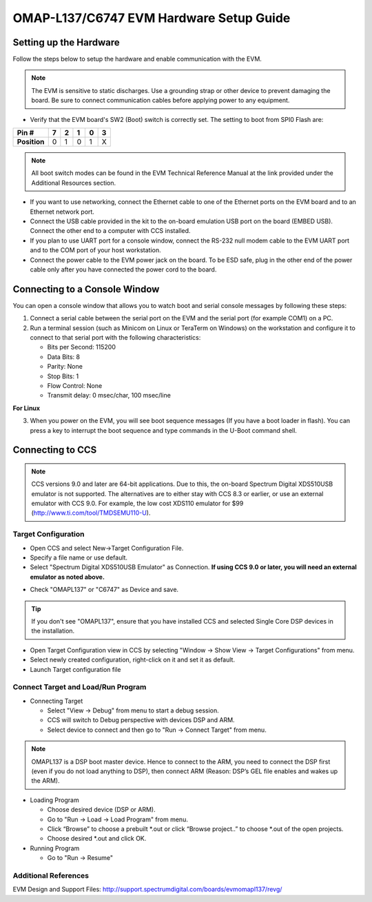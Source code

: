 
OMAP-L137/C6747 EVM Hardware Setup Guide
========================================

Setting up the Hardware
-----------------------

Follow the steps below to setup the hardware and enable communication
with the EVM.

.. Note:: The EVM is sensitive to static discharges. Use a grounding strap or other device to prevent damaging the board. Be sure to connect communication cables before applying power to any equipment.

-  Verify that the EVM board's SW2 (Boot) switch is correctly set. The
   setting to boot from SPI0 Flash are:

+----------------+-----+-----+-----+-----+-----+
| **Pin #**      | 7   | 2   | 1   | 0   | 3   |
+================+=====+=====+=====+=====+=====+
| **Position**   | 0   | 1   | 0   | 1   | X   |
+----------------+-----+-----+-----+-----+-----+

.. Note:: All boot switch modes can be found in the EVM Technical Reference Manual at the link provided under the Additional Resources section.

-  If you want to use networking, connect the Ethernet cable to one of
   the Ethernet ports on the EVM board and to an Ethernet network port.

-  Connect the USB cable provided in the kit to the on-board emulation
   USB port on the board (EMBED USB). Connect the other end to a
   computer with CCS installed.

-  If you plan to use UART port for a console window, connect the RS-232
   null modem cable to the EVM UART port and to the COM port of your
   host workstation.

-  Connect the power cable to the EVM power jack on the board. To be ESD
   safe, plug in the other end of the power cable only after you have
   connected the power cord to the board.

Connecting to a Console Window
--------------------------------

You can open a console window that allows you to watch boot and serial
console messages by following these steps:

1. Connect a serial cable between the serial port on the EVM and the
   serial port (for example COM1) on a PC.
2. Run a terminal session (such as Minicom on Linux or TeraTerm on
   Windows) on the workstation and configure it to connect to that
   serial port with the following characteristics:

   -  Bits per Second: 115200
   -  Data Bits: 8
   -  Parity: None
   -  Stop Bits: 1
   -  Flow Control: None
   -  Transmit delay: 0 msec/char, 100 msec/line

**For Linux**

3. When you power on the EVM, you will see boot sequence messages (If
   you have a boot loader in flash). You can press a key to interrupt the boot sequence and type
   commands in the U-Boot command shell.


Connecting to CCS
-------------------

.. Note:: CCS versions 9.0 and later are 64-bit applications. Due to this, the on-board Spectrum Digital XDS510USB emulator is not supported. The alternatives are to either stay with CCS 8.3 or earlier, or use an external emulator with CCS 9.0. For example, the low cost XDS110 emulator for $99 (http://www.ti.com/tool/TMDSEMU110-U).

Target Configuration
^^^^^^^^^^^^^^^^^^^^^^

-  Open CCS and select New->Target Configuration File.
-  Specify a file name or use default.
-  Select "Spectrum Digital XDS510USB Emulator" as Connection. **If using CCS 9.0 or later, you will need an external emulator as noted above.**

.. Image:: /images/OMAPL137_targetConfig.png


-  Check "OMAPL137" or "C6747" as Device and save. 

.. Tip:: If you don't see "OMAPL137", ensure that you have installed CCS and selected Single Core DSP devices in the installation.

-  Open Target Configuration view in CCS by selecting "Window -> Show
   View -> Target Configurations" from menu.
-  Select newly created configuration, right-click on it and set it as
   default.
-  Launch Target configuration file



Connect Target and Load/Run Program
^^^^^^^^^^^^^^^^^^^^^^^^^^^^^^^^^^^^

-  Connecting Target

   -  Select "View -> Debug" from menu to start a debug session.
   -  CCS will switch to Debug perspective with devices DSP and ARM.
   -  Select device to connect and then go to "Run -> Connect Target"
      from menu.

.. Note:: OMAPL137 is a DSP boot master device. Hence to connect to the ARM, you need to connect the DSP first (even if you do not load anything to DSP), then connect ARM (Reason: DSP’s GEL file enables and wakes up the ARM).

-  Loading Program

   -  Choose desired device (DSP or ARM).
   -  Go to "Run -> Load -> Load Program" from menu.
   -  Click “Browse” to choose a prebuilt \*.out or click “Browse project..” to choose \*.out of the open projects.
   -  Choose desired \*.out and click OK.


-  Running Program

   -  Go to "Run -> Resume"

Additional References
^^^^^^^^^^^^^^^^^^^^^^^^^^^^^^^^^^^^
EVM Design and Support Files: http://support.spectrumdigital.com/boards/evmomapl137/revg/
